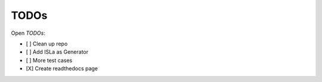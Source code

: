 TODOs
=====

Open *TODOs*:

- [ ] Clean up repo
- [ ] Add ISLa as Generator
- [ ] More test cases
- [X] Create readthedocs page